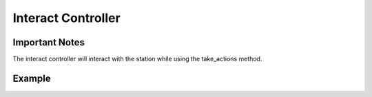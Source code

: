 =====================
Interact Controller
=====================

Important Notes
---------------

The interact controller will interact with the station while using the take_actions method.

Example
-------
.. code-block:: python
    actions.chosen_action(ActionType.interact) -> None
    